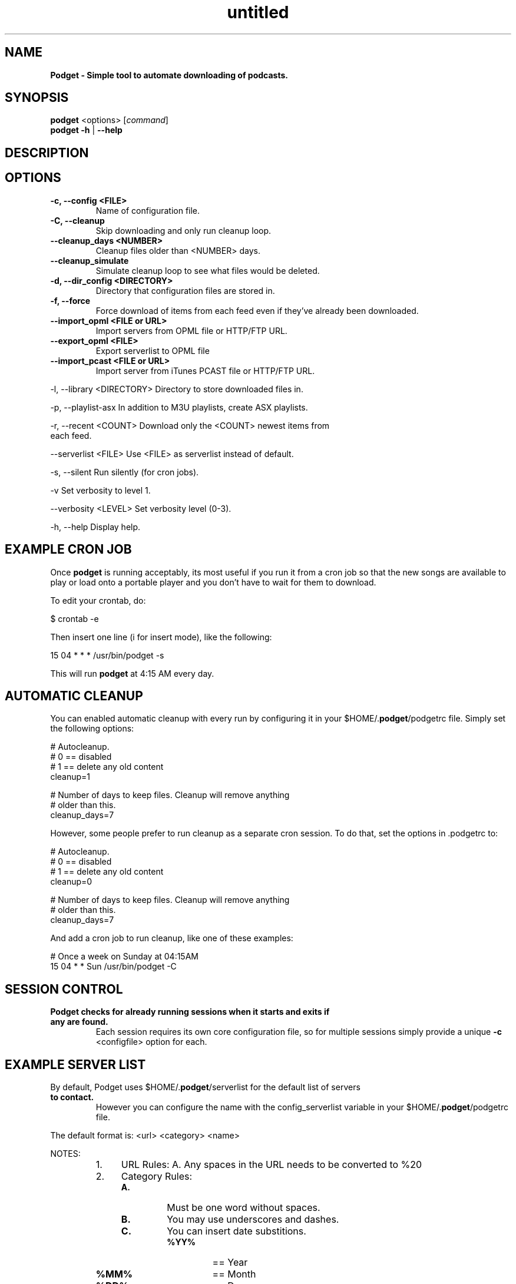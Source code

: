 ." Text automatically generated by txt2man
.TH untitled  "March 23, 2014" "" ""
.SH NAME
\fBPodget \- Simple tool to automate downloading of podcasts.
\fB
.SH SYNOPSIS
.nf
.fam C
\fBpodget\fP <options> [\fIcommand\fP]
\fBpodget\fP \fB-h\fP | \fB--help\fP
.fam T
.fi
.SH DESCRIPTION

.SH OPTIONS
.TP
.B
\fB-c\fP, \fB--config\fP <FILE>
Name of configuration file.
.TP
.B
\fB-C\fP, \fB--cleanup\fP
Skip downloading and only run cleanup loop.
.TP
.B
\fB--cleanup_days\fP <NUMBER>
Cleanup files older than <NUMBER> days.
.TP
.B
\fB--cleanup_simulate\fP
Simulate cleanup loop to see what files would
be deleted.
.TP
.B
\fB-d\fP, \fB--dir_config\fP <DIRECTORY>
Directory that configuration files are stored in.
.TP
.B
\fB-f\fP, \fB--force\fP
Force download of items from each feed even if
they've already been downloaded.
.TP
.B
\fB--import_opml\fP <FILE or URL>
Import servers from OPML file or HTTP/FTP URL.
.TP
.B
\fB--export_opml\fP <FILE>
Export serverlist to OPML file
.RE
.TP
.B
\fB--import_pcast\fP <FILE or URL>
Import server from iTunes PCAST file or HTTP/FTP URL.
.PP
.nf
.fam C
    -l, --library <DIRECTORY>    Directory to store downloaded files in.

    -p, --playlist-asx           In addition to M3U playlists, create ASX playlists.

    -r, --recent <COUNT>         Download only the <COUNT> newest items from
                                 each feed.

    --serverlist <FILE>          Use <FILE> as serverlist instead of default.

    -s, --silent                 Run silently (for cron jobs).

    -v                           Set verbosity to level 1.

    --verbosity <LEVEL>          Set verbosity level (0-3).

    -h, --help                   Display help.


.fam T
.fi
.SH EXAMPLE CRON JOB

Once \fBpodget\fP is running acceptably, its most useful if you run it from a cron job
so that the new songs are available to play or load onto a portable player and
you don't have to wait for them to download.
.PP
To edit your crontab, do:
.PP
.nf
.fam C
  $ crontab \-e

.fam T
.fi
Then insert one line (i for insert mode), like the following:
.PP
.nf
.fam C
  15 04 * * * /usr/bin/podget \-s

.fam T
.fi
This will run \fBpodget\fP at 4:15 AM every day.
.SH AUTOMATIC CLEANUP

You can enabled automatic cleanup with every run by configuring it in your $HOME/.\fBpodget\fP/podgetrc file. Simply set the following options:
.PP
.nf
.fam C
  # Autocleanup. 
  # 0 == disabled
  # 1 == delete any old content
  cleanup=1

  # Number of days to keep files.   Cleanup will remove anything 
  # older than this.
  cleanup_days=7

.fam T
.fi
However, some people prefer to run cleanup as a separate cron session. To do that, set the options in .podgetrc to:
.PP
.nf
.fam C
  # Autocleanup.
  # 0 == disabled
  # 1 == delete any old content
  cleanup=0

  # Number of days to keep files.   Cleanup will remove anything
  # older than this.
  cleanup_days=7

.fam T
.fi
And add a cron job to run cleanup, like one of these examples:
.PP
.nf
.fam C
  # Once a week on Sunday at 04:15AM
  15 04 * * Sun /usr/bin/podget \-C

.fam T
.fi
.SH SESSION CONTROL

.TP
.B
Podget checks for already running sessions when it starts and exits if any are found.
Each session requires its own core configuration file, so for multiple sessions simply provide a unique \fB-c\fP <configfile> option for each.    
.SH EXAMPLE SERVER LIST

By default, Podget uses $HOME/.\fBpodget\fP/serverlist for the default list of servers
.TP
.B
to contact.
However you can configure the name with the config_serverlist
variable in your $HOME/.\fBpodget\fP/podgetrc file.
.PP
The default format is: <url> <category> <name>
.PP
NOTES:
.RS
.IP 1. 4
URL Rules:
A. Any spaces in the URL needs to be converted to %20 
.IP 2. 4
Category Rules:
.RS
.TP
.B
A.
Must be one word without spaces. 
.TP
.B
B.
You may use underscores and dashes.
.TP
.B
C.
You can insert date substitions.
.RS
.TP
.B
%YY%
==  Year
.TP
.B
%MM%
==  Month
.TP
.B
%DD%
==  Day
.RE
.RE
.IP 3. 4
Name Rules:
.RS
.TP
.B
A.
If you are creating ASX playlists, make sure the feed name does not
have any spaces in it.
.TP
.B
B.
You can leave the feed name blank, and files will be saved in the category directory.
.RE
.IP 4. 4
Disable the downloading of any feed by commenting it out with a #.
.RE
.PP
Examples:
.PP
.nf
.fam C
  http://www.podcastingnews.com/forum/links.php?func=show&id=214 IT In the Trenches
  http://www.lugradio.org/episodes.rss Linux LUG Radio
  http://thelinuxlink.net/tllts/tllts.rss Linux The Linux Link
  http://www.bbc.co.uk/radio4/history/inourtime/mp3/podcast.xml Philosophy BBC: In Our Time
  http://www.privacyfreaks.org/podcast.php privacy Privacy Freaks
  http://dl.chickencat.com/podcast.php privacy Digital Liberties

  Example with date substitution in the category and a blank feed name.
  http://downloads.bbc.co.uk/rmhttp/downloadtrial/worldservice/summary/rss.xml News-%YY%-%MM%-%DD%

.fam T
.fi
.SH AUTHENTICATION

To use authenticated feeds, add a user name and password to the server
list:
.PP
.nf
.fam C
   <url> <category> <name> <username> <password>

.fam T
.fi
HANDLING UTF-16 FEEDS
.PP
Some servers provide their feeds in UTF-16 format rather than the more common UTF-8.
.PP
To automatically convert these files, create a secondary serverlist at:
.PP
.nf
.fam C
        $HOME/.podget/serverlist.utf16 

.fam T
.fi
Remember to change the name of the serverlist to match what you set it to with config_serverlist if you changed it.
.SH AUTHORS
Dave Vehrs
